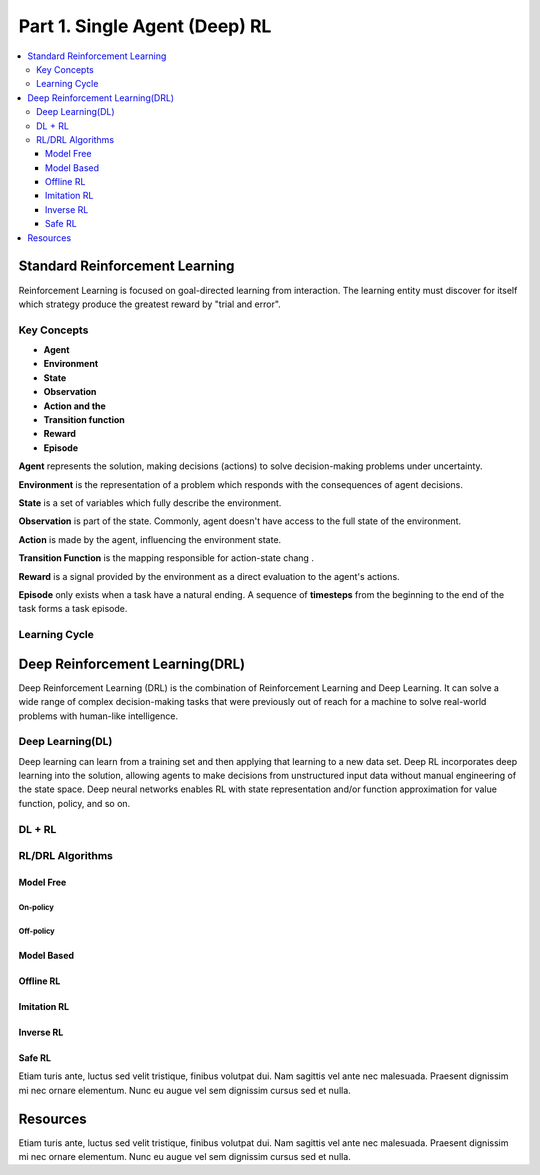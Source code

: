 .. _concept:

***************************************
Part 1. Single Agent (Deep) RL
***************************************

.. contents::
    :local:
    :depth: 3

Standard Reinforcement Learning
===================================

Reinforcement Learning is focused on goal-directed learning from interaction.
The learning entity must discover for itself which strategy produce the greatest reward by "trial and error".

Key Concepts
---------------

- **Agent**
- **Environment**
- **State**
- **Observation**
- **Action and the**
- **Transition function**
- **Reward**
- **Episode**

**Agent** represents the solution, making decisions (actions) to solve decision-making problems under uncertainty.

**Environment** is the representation of a problem which responds with the consequences of agent decisions.

**State** is a set of variables which fully describe the environment.

**Observation** is part of the state. Commonly, agent doesn't have access to the full state of the environment.

**Action** is made by the agent, influencing the environment state.

**Transition Function** is the mapping responsible for action-state chang .

**Reward** is a signal provided by the environment as a direct evaluation to the agent's actions.

**Episode** only exists when a task have a natural ending. A sequence of **timesteps** from the beginning to the end of the task forms a task episode.

Learning Cycle
-----------------

Deep Reinforcement Learning(DRL)
================================

Deep Reinforcement Learning (DRL) is the combination of Reinforcement Learning and Deep Learning.
It can solve a wide range of complex decision-making tasks that were previously out of reach for a machine to solve real-world problems with human-like intelligence.

Deep Learning(DL)
---------------------

Deep learning can learn from a training set and then applying that learning to a new data set.
Deep RL incorporates deep learning into the solution, allowing agents to make decisions from unstructured input data without manual engineering of the state space.
Deep neural networks enables RL with state representation and/or function approximation for value function, policy, and so on.

DL + RL
---------------------------


RL/DRL Algorithms
----------------------------

Model Free
^^^^^^^^^^^^

On-policy
""""""""""""

Off-policy
""""""""""""""

Model Based
^^^^^^^^^^^^

Offline RL
^^^^^^^^^^^^

Imitation RL
^^^^^^^^^^^^

Inverse RL
^^^^^^^^^^^^

Safe RL
^^^^^^^^

Etiam turis ante, luctus sed velit tristique, finibus volutpat dui. Nam sagittis vel ante nec malesuada.
Praesent dignissim mi nec ornare elementum. Nunc eu augue vel sem dignissim cursus sed et nulla.


Resources
=================


Etiam turis ante, luctus sed velit tristique, finibus volutpat dui. Nam sagittis vel ante nec malesuada.
Praesent dignissim mi nec ornare elementum. Nunc eu augue vel sem dignissim cursus sed et nulla.


